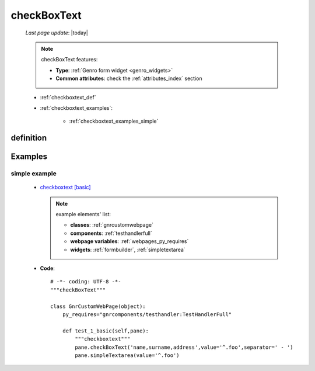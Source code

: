 .. _checkboxtext:

============
checkBoxText
============

    *Last page update*: |today|
    
    .. note:: checkBoxText features:
              
              * **Type**: :ref:`Genro form widget <genro_widgets>`
              * **Common attributes**: check the :ref:`attributes_index` section
              
    * :ref:`checkboxtext_def`
    * :ref:`checkboxtext_examples`:
    
        * :ref:`checkboxtext_examples_simple`
        
.. _checkboxtext_def:

definition
==========
    
    .. automethod:: gnr.web.gnrwebstruct.GnrDomSrc_dojo_11.checkboxtext
    
.. _checkboxtext_examples:

Examples
========

.. _checkboxtext_examples_simple:

simple example
--------------

    * `checkboxtext [basic] <http://localhost:8080/webpage_elements/widgets/form_widgets/checkboxtext/1>`_
      
      .. note:: example elements' list:
      
                * **classes**: :ref:`gnrcustomwebpage`
                * **components**: :ref:`testhandlerfull`
                * **webpage variables**: :ref:`webpages_py_requires`
                * **widgets**: :ref:`formbuilder`, :ref:`simpletextarea`
                
    * **Code**::
    
        # -*- coding: UTF-8 -*-
        """checkBoxText"""

        class GnrCustomWebPage(object):
            py_requires="gnrcomponents/testhandler:TestHandlerFull"

            def test_1_basic(self,pane):
                """checkboxtext"""
                pane.checkBoxText('name,surname,address',value='^.foo',separator=' - ')
                pane.simpleTextarea(value='^.foo')